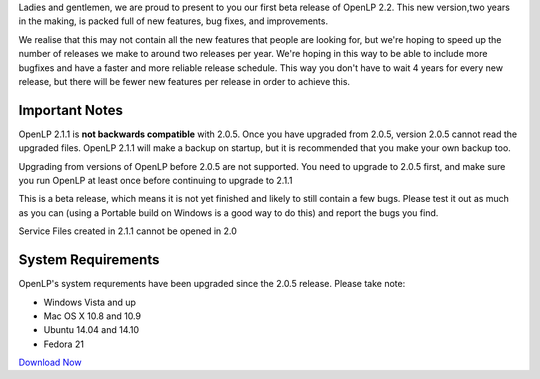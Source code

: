 .. title: OpenLP 2.1.1 Beta Released
.. slug: 2014/11/02/openlp-211-beta-released
.. date: 2014-10-27 18:10:14 SAST
.. tags:
.. link:
.. description:
.. type:
.. previewimage: /cover-images/openlp-211-beta-released.jpg

Ladies and gentlemen, we are proud to present to you our first beta release of OpenLP 2.2. This new version,two years in
the making, is packed full of new features, bug fixes, and improvements.

We realise that this may not contain all the new features that people are looking for, but we're hoping to speed up the
number of releases we make to around two releases per year. We're hoping in this way to be able to include more bugfixes
and have a faster and more reliable release schedule. This way you don't have to wait 4 years for every new release, but
there will be fewer new features per release in order to achieve this.

Important Notes
---------------

OpenLP 2.1.1 is **not backwards compatible** with 2.0.5. Once you have upgraded from 2.0.5, version 2.0.5 cannot read
the upgraded files. OpenLP 2.1.1 will make a backup on startup, but it is recommended that you make your own backup too.

Upgrading from versions of OpenLP before 2.0.5 are not supported. You need to upgrade to 2.0.5 first, and make sure you
run OpenLP at least once before continuing to upgrade to 2.1.1

This is a beta release, which means it is not yet finished and likely to still contain a few bugs. Please test it out as
much as you can (using a Portable build on Windows is a good way to do this) and report the bugs you find.

Service Files created in 2.1.1 cannot be opened in 2.0

System Requirements
-------------------

OpenLP's system requrements have been upgraded since the 2.0.5 release. Please take note:

* Windows Vista and up
* Mac OS X 10.8 and 10.9
* Ubuntu 14.04 and 14.10
* Fedora 21

`Download Now`_

.. _Download Now: /#download